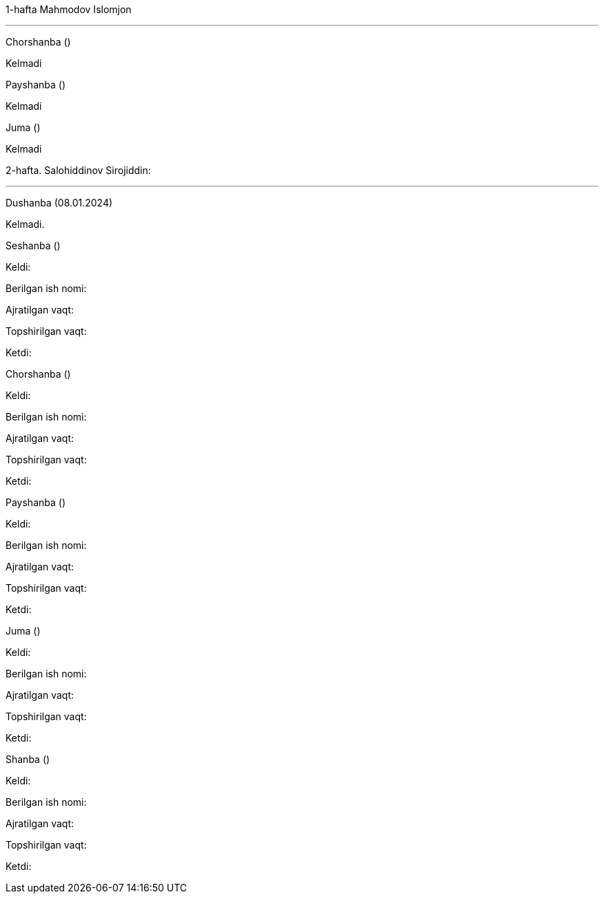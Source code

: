 ====
1-hafta Mahmodov Islomjon

***
=====
Chorshanba ()

****

Kelmadi

=====
=====
Payshanba ()

****

Kelmadi

=====
=====
Juma ()

****

Kelmadi

=====
====
====
2-hafta. Salohiddinov Sirojiddin:

***

=====
Dushanba (08.01.2024)

****

Kelmadi.

=====
=====
Seshanba ()

****

Keldi:

Berilgan ish nomi:

Ajratilgan vaqt:

Topshirilgan vaqt:

Ketdi:

=====
=====
Chorshanba ()

****

Keldi:

Berilgan ish nomi:

Ajratilgan vaqt:

Topshirilgan vaqt:

Ketdi:

=====
=====
Payshanba ()

****

Keldi:

Berilgan ish nomi:

Ajratilgan vaqt:

Topshirilgan vaqt:

Ketdi:

=====
=====
Juma ()

****

Keldi:

Berilgan ish nomi:

Ajratilgan vaqt:

Topshirilgan vaqt:

Ketdi:

=====
=====
Shanba ()

****

Keldi:

Berilgan ish nomi:

Ajratilgan vaqt:

Topshirilgan vaqt:

Ketdi:

=====
